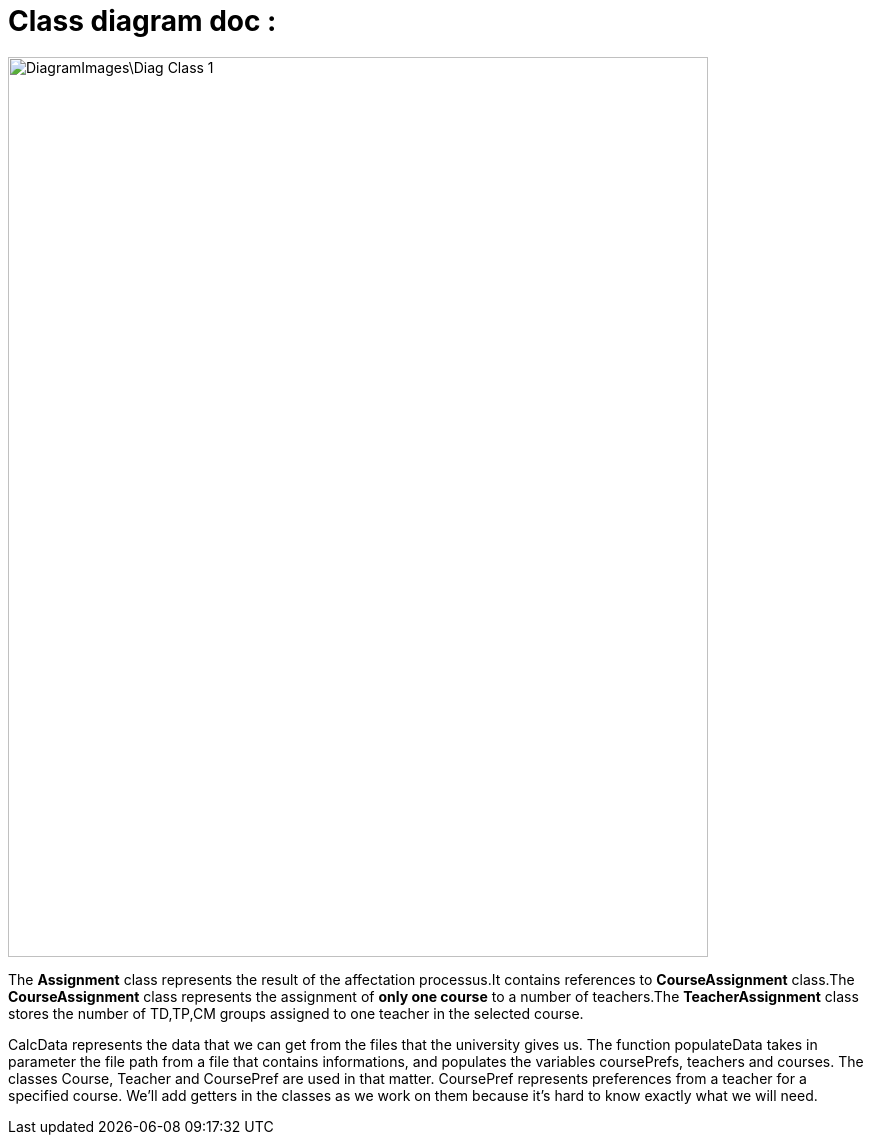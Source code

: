 = Class diagram doc :

image::DiagramImages\Diag_Class_1.png[width="700", height="900"]

The *Assignment* class represents the result of the affectation processus.It contains references to *CourseAssignment* class.The *CourseAssignment* class represents the assignment of *only one course* to a number of teachers.The *TeacherAssignment* class stores the number of TD,TP,CM groups assigned to one teacher in the selected course. +

CalcData represents the data that we can get from the files that the university gives us. The function populateData takes in parameter the file path from a file that contains informations, and populates the variables coursePrefs, teachers and courses.
The classes Course, Teacher and CoursePref are used in that matter.
CoursePref represents preferences from a teacher for a specified course.
We'll add getters in the classes as we work on them because it's hard to know exactly what we will need.
